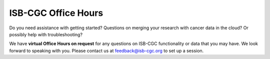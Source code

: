 ISB-CGC Office Hours
-------------------

Do you need assistance with getting started? Questions on merging your research with cancer data in the cloud? Or possibly help with troubleshooting?

We have **virtual Office Hours on request** for any questions on ISB-CGC functionality or data that you may have. We look forward to speaking with you.
Please contact us at feedback@isb-cgc.org to set up a session.

